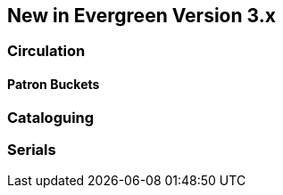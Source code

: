 New in Evergreen Version 3.x
----------------------------

Circulation
~~~~~~~~~~~

Patron Buckets
^^^^^^^^^^^^^^


Cataloguing
~~~~~~~~~~~

Serials
~~~~~~~
